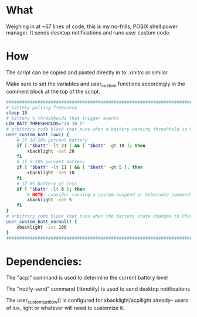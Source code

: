 * What
Weighing in at ~67 lines of code, this is my no-frills, POSIX shell power manager.
It sends desktop notifications and runs user custom code.

* How
The script can be copied and pasted directly in to .xinitrc or similar.

Make sure to set the variables and user_custom functions accordingly in the comment block at the top of the script.

#+BEGIN_SRC bash
    ############################################################################
    # battery polling frequency
    sleep 15
    # battery % threshholds that trigger events
    LOW_BATT_THRESHHOLDS="20 10 5"
    # arbitrary code block that runs when a battery warning threshhold is hit
    user_custom_batt_low() {
        # If 10-20% percent battery
        if [ "$batt" -lt 21 ] && [ "$batt" -gt 10 ]; then
            xbacklight -set 20
        fi
        # If 5-10% percent battery
        if [ "$batt" -lt 11 ] && [ "$batt" -gt 5 ]; then
            xbacklight -set 10
        fi
        # If 5% battery or less
        if [ "$batt" -lt 6 ]; then
            # NOTE: consider running a system suspend or hibernate command here instead
            xbacklight -set 5
        fi
    }
    # arbitrary code block that runs when the battery state changes to Charging or Full
    user_custom_batt_normal() {
        xbacklight -set 100
    }
    ############################################################################
#+END_SRC

* Dependencies:
The "acpi" command is used to determine the current battery level

The "notify-send" command (libnotify) is used to send desktop notifications

The user_custom_batt_low() is configured for xbacklight/acpilight already-- users of lux, light or whatever will need to customize it.
